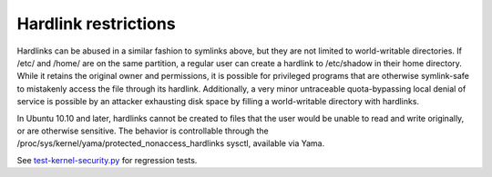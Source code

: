 Hardlink restrictions
-----------------------

.. tab-set::

    .. tab-item:: 24.04

        TBA

    .. tab-item:: 22.04

        TBA

    .. tab-item:: 20.04

            TBA

    .. tab-item:: 18.04
        
        TBA
    
    .. tab-item:: 16.04

        TBA  

    .. tab-item:: 14.04

        TBA


Hardlinks can be abused in a similar fashion to symlinks above, but they are not limited to world-writable directories. If /etc/ and /home/ are on the same partition, a regular user can create a hardlink to /etc/shadow in their home directory. While it retains the original owner and permissions, it is possible for privileged programs that are otherwise symlink-safe to mistakenly access the file through its hardlink. Additionally, a very minor untraceable quota-bypassing local denial of service is possible by an attacker exhausting disk space by filling a world-writable directory with hardlinks.

In Ubuntu 10.10 and later, hardlinks cannot be created to files that the user would be unable to read and write originally, or are otherwise sensitive. The behavior is controllable through the /proc/sys/kernel/yama/protected_nonaccess_hardlinks sysctl, available via Yama.

See `test-kernel-security.py <https://git.launchpad.net/qa-regression-testing/tree/scripts/test-kernel-security.py>`_        for regression tests.
